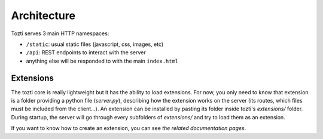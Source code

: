 ************
Architecture
************


Tozti serves 3 main HTTP namespaces:

- ``/static``: usual static files (javascript, css, images, etc)
- ``/api``: REST endpoints to interact with the server
- anything else will be responded to with the main ``index.html``


Extensions
==========


The tozti core is really lightweight but it has the ability to load extensions. For now, you only need to know that extension is a folder providing a python file (`server.py`), describing how the extension works on the server (its routes, which files must be included from the client...).
An extension can be installed by pasting its folder inside tozti's `extensions/` folder. During startup, the server will go through every subfolders of `extensions/` and try to load them as an extension.

If you want to know how to create an extension, you can see `the related documentation pages`.

.. _setuptools entrypoint: https://setuptools.readthedocs.io/en/latest/setuptools.html#dynamic-discovery-of-services-and-plugins
.. _the related documentation pages: extensions/index
